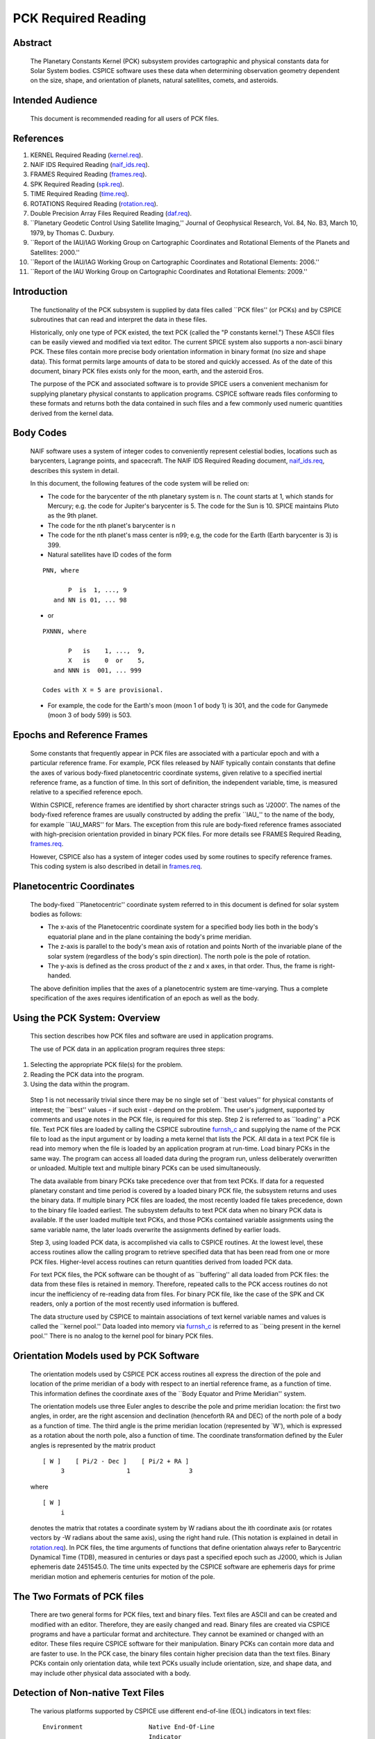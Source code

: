 ====================
PCK Required Reading
====================
                                                                        
                                                                       
Abstract                                                  
^^^^^^^^^^^^^^^^^^^^^^^^^^^^^^^^^^^^^^^^^^^^^^^^^^^^^^^^^^^^                                                                                                                    
 | The Planetary Constants Kernel (PCK) subsystem provides             
   cartographic and physical constants data for Solar System bodies.   
   CSPICE software uses these data when determining observation        
   geometry dependent on the size, shape, and orientation of planets,  
   natural satellites, comets, and asteroids.                          
                                                               
Intended Audience                                         
^^^^^^^^^^^^^^^^^^^^^^^^^^^^^^^^^^^^^^^^^^^^^^^^^^^^^^^^^^^^

 | This document is recommended reading for all users of PCK files.    
                                                                                                                                                                      
References                                                
^^^^^^^^^^^^^^^^^^^^^^^^^^^^^^^^^^^^^^^^^^^^^^^^^^^^^^^^^^^^
                                                                    
                                                                       
#. KERNEL Required Reading                                      
   (`kernel.req <../req/kernel.html>`__).                              
                                                                       
#. NAIF IDS Required Reading                                    
   (`naif_ids.req <../req/naif_ids.html>`__).                          
                                                                       
#. FRAMES Required Reading                                      
   (`frames.req <../req/frames.html>`__).                              
                                                                       
#. SPK Required Reading (`spk.req <../req/spk.html>`__).        
                                                                       
#. TIME Required Reading (`time.req <../req/time.html>`__).     
                                                                       
#. ROTATIONS Required Reading                                   
   (`rotation.req <../req/rotation.html>`__).                          
                                                                       
#. Double Precision Array Files Required Reading                
   (`daf.req <../req/daf.html>`__).                                    
                                                                       
#. \``Planetary Geodetic Control Using Satellite Imaging,''     
   Journal of Geophysical Research, Vol. 84, No. B3, March 10, 1979,   
   by Thomas C. Duxbury.                                               
                                                                       
#. \``Report of the IAU/IAG Working Group on Cartographic       
   Coordinates and Rotational Elements of the Planets and Satellites:  
   2000.''                                                             
                                                                       
#. \``Report of the IAU/IAG Working Group on Cartographic      
   Coordinates and Rotational Elements: 2006.''                        
                                                                       
#. \``Report of the IAU Working Group on Cartographic          
   Coordinates and Rotational Elements: 2009.''                        
                                                                       
                                                 
                                                                       
Introduction                                              
^^^^^^^^^^^^^^^^^^^^^^^^^^^^^^^^^^^^^^^^^^^^^^^^^^^^^^^^^^^^
                                                               
 | The functionality of the PCK subsystem is supplied by data files    
   called \``PCK files'' (or PCKs) and by CSPICE subroutines that can  
   read and interpret the data in these files.                         
                                                                       
 Historically, only one type of PCK existed, the text PCK (called the  
 "P constants kernel.") These ASCII files can be easily viewed and     
 modified via text editor. The current SPICE system also supports a    
 non-ascii binary PCK. These files contain more precise body           
 orientation information in binary format (no size and shape data).    
 This format permits large amounts of data to be stored and quickly    
 accessed. As of the date of this document, binary PCK files exists    
 only for the moon, earth, and the asteroid Eros.                      
                                                                       
 The purpose of the PCK and associated software is to provide SPICE    
 users a convenient mechanism for supplying planetary physical         
 constants to application programs. CSPICE software reads files        
 conforming to these formats and returns both the data contained in    
 such files and a few commonly used numeric quantities derived from    
 the kernel data.                                                      
                                                               
Body Codes                                                
^^^^^^^^^^^^^^^^^^^^^^^^^^^^^^^^^^^^^^^^^^^^^^^^^^^^^^^^^^^^
                                                                    
 | NAIF software uses a system of integer codes to conveniently        
   represent celestial bodies, locations such as barycenters, Lagrange 
   points, and spacecraft. The NAIF IDS Required Reading document,     
   `naif_ids.req <../req/naif_ids.html>`__, describes this system in   
   detail.                                                             
                                                                       
 In this document, the following features of the code system will be   
 relied on:                                                            
                                                                       
 - The code for the barycenter of the nth planetary system is   
   n. The count starts at 1, which stands for Mercury; e.g. the code   
   for Jupiter's barycenter is 5. The code for the Sun is 10. SPICE    
   maintains Pluto as the 9th planet.                                  
                                                                       
 - The code for the nth planet's barycenter is n                
                                                                       
 - The code for the nth planet's mass center is n99; e.g, the   
   code for the Earth (Earth barycenter is 3) is 399.                  
                                                                       
 - Natural satellites have ID codes of the form                 
                                                                       
 ::                                                                    
                                                                       
                  PNN, where                                           
                                                                       
                         P  is  1, ..., 9                              
                     and NN is 01, ... 98                              
                                                                       
 - or                                                             
                                                                       
 ::                                                                    
                                                                       
                  PXNNN, where                                         
                                                                       
                         P   is    1, ...,  9,                         
                         X   is    0  or    5,                         
                     and NNN is  001, ... 999                          
                                                                       
                  Codes with X = 5 are provisional.                    
                                                                       
 - For example, the code for the Earth's moon (moon 1 of body 1) is 301, and the code for Ganymede (moon 3 of body 599) is 503. 
                                                                       
                                                 
                                                                       
Epochs and Reference Frames                               
^^^^^^^^^^^^^^^^^^^^^^^^^^^^^^^^^^^^^^^^^^^^^^^^^^^^^^^^^^^^
                                                                    
 | Some constants that frequently appear in PCK files are associated   
   with a particular epoch and with a particular reference frame. For  
   example, PCK files released by NAIF typically contain constants     
   that define the axes of various body-fixed planetocentric           
   coordinate systems, given relative to a specified inertial          
   reference frame, as a function of time. In this sort of definition, 
   the independent variable, time, is measured relative to a specified 
   reference epoch.                                                    
                                                                       
 Within CSPICE, reference frames are identified by short character     
 strings such as 'J2000'. The names of the body-fixed reference frames 
 are usually constructed by adding the prefix \``IAU\_'' to the name   
 of the body, for example \``IAU_MARS'' for Mars. The exception from   
 this rule are body-fixed reference frames associated with             
 high-precision orientation provided in binary PCK files. For more     
 details see FRAMES Required Reading,                                  
 `frames.req <../req/frames.html>`__.                                  
                                                                       
 However, CSPICE also has a system of integer codes used by some       
 routines to specify reference frames. This coding system is also      
 described in detail in `frames.req <../req/frames.html>`__.           
                                                               
Planetocentric Coordinates                                
^^^^^^^^^^^^^^^^^^^^^^^^^^^^^^^^^^^^^^^^^^^^^^^^^^^^^^^^^^^^
                                                                    
 | The body-fixed \``Planetocentric'' coordinate system referred to in 
   this document is defined for solar system bodies as follows:        
                                                                       
 - The x-axis of the Planetocentric coordinate system for a     
   specified body lies both in the body's equatorial plane and in the  
   plane containing the body's prime meridian.                         
                                                                       
 - The z-axis is parallel to the body's mean axis of rotation   
   and points North of the invariable plane of the solar system        
   (regardless of the body's spin direction). The north pole is the    
   pole of rotation.                                                   
                                                                       
 - The y-axis is defined as the cross product of the z and x    
   axes, in that order. Thus, the frame is right-handed.               
                                                                       
 The above definition implies that the axes of a planetocentric system 
 are time-varying. Thus a complete specification of the axes requires  
 identification of an epoch as well as the body.                       
                                 
                                                                       
Using the PCK System: Overview                            
^^^^^^^^^^^^^^^^^^^^^^^^^^^^^^^^^^^^^^^^^^^^^^^^^^^^^^^^^^^^
                                                              
 | This section describes how PCK files and software are used in       
   application programs.                                               
                                                                       
 The use of PCK data in an application program requires three steps:   
                                                                       
#. Selecting the appropriate PCK file(s) for the problem.       
                                                                       
#. Reading the PCK data into the program.                       
                                                                       
#. Using the data within the program.                           
                                                                       
 Step 1 is not necessarily trivial since there may be no single set of 
 \``best values'' for physical constants of interest; the \``best''    
 values - if such exist - depend on the problem. The user's judgment,  
 supported by comments and usage notes in the PCK file, is required    
 for this step.                                                        
 Step 2 is referred to as \``loading'' a PCK file. Text PCK files are  
 loaded by calling the CSPICE subroutine                               
 `furnsh_c <../cspice/furnsh_c.html>`__ and supplying the name of the  
 PCK file to load as the input argument or by loading a meta kernel    
 that lists the PCK. All data in a text PCK file is read into memory   
 when the file is loaded by an application program at run-time. Load   
 binary PCKs in the same way. The program can access all loaded data   
 during the program run, unless deliberately overwritten or unloaded.  
 Multiple text and multiple binary PCKs can be used simultaneously.    
                                                                       
 The data available from binary PCKs take precedence over that from    
 text PCKs. If data for a requested planetary constant and time period 
 is covered by a loaded binary PCK file, the subsystem returns and     
 uses the binary data. If multiple binary PCK files are loaded, the    
 most recently loaded file takes precedence, down to the binary file   
 loaded earliest. The subsystem defaults to text PCK data when no      
 binary PCK data is available. If the user loaded multiple text PCKs,  
 and those PCKs contained variable assignments using the same variable 
 name, the later loads overwrite the assignments defined by earlier    
 loads.                                                                
                                                                       
 Step 3, using loaded PCK data, is accomplished via calls to CSPICE    
 routines. At the lowest level, these access routines allow the        
 calling program to retrieve specified data that has been read from    
 one or more PCK files. Higher-level access routines can return        
 quantities derived from loaded PCK data.                              
                                                                       
 For text PCK files, the PCK software can be thought of as             
 \``buffering'' all data loaded from PCK files: the data from these    
 files is retained in memory. Therefore, repeated calls to the PCK     
 access routines do not incur the inefficiency of re-reading data from 
 files. For binary PCK file, like the case of the SPK and CK readers,  
 only a portion of the most recently used information is buffered.     
                                                                       
 The data structure used by CSPICE to maintain associations of text    
 kernel variable names and values is called the \``kernel pool.'' Data 
 loaded into memory via `furnsh_c <../cspice/furnsh_c.html>`__ is      
 referred to as \``being present in the kernel pool.'' There is no     
 analog to the kernel pool for binary PCK files.                       
                                                               
Orientation Models used by PCK Software                   
^^^^^^^^^^^^^^^^^^^^^^^^^^^^^^^^^^^^^^^^^^^^^^^^^^^^^^^^^^^^^^^^^^^^^
                                                              
 | The orientation models used by CSPICE PCK access routines all       
   express the direction of the pole and location of the prime         
   meridian of a body with respect to an inertial reference frame, as  
   a function of time. This information defines the coordinate axes of 
   the \``Body Equator and Prime Meridian'' system.                    
                                                                       
 The orientation models use three Euler angles to describe the pole    
 and prime meridian location: the first two angles, in order, are the  
 right ascension and declination (henceforth RA and DEC) of the north  
 pole of a body as a function of time. The third angle is the prime    
 meridian location (represented by \`W'), which is expressed as a      
 rotation about the north pole, also a function of time. The           
 coordinate transformation defined by the Euler angles is represented  
 by the matrix product                                                 
                                                                       
 ::                                                                    
                                                                       
       [ W ]    [ Pi/2 - Dec ]    [ Pi/2 + RA ]                        
            3                 1                3                       
                                                                       
 where                                                                 
 ::                                                                    
                                                                       
       [ W ]                                                           
            i                                                          
                                                                       
 denotes the matrix that rotates a coordinate system by W radians      
 about the ith coordinate axis (or rotates vectors by -W radians about 
 the same axis), using the right hand rule. (This notation is          
 explained in detail in `rotation.req <../req/rotation.html>`__).      
 In PCK files, the time arguments of functions that define orientation 
 always refer to Barycentric Dynamical Time (TDB), measured in         
 centuries or days past a specified epoch such as J2000, which is      
 Julian ephemeris date 2451545.0. The time units expected by the       
 CSPICE software are ephemeris days for prime meridian motion and      
 ephemeris centuries for motion of the pole.                           
                                                               
The Two Formats of PCK files                              
^^^^^^^^^^^^^^^^^^^^^^^^^^^^^^^^^^^^^^^^^^^^^^^^^^^^^^^^^^^^
                                                              
 | There are two general forms for PCK files, text and binary files.   
   Text files are ASCII and can be created and modified with an        
   editor. Therefore, they are easily changed and read. Binary files   
   are created via CSPICE programs and have a particular format and    
   architecture. They cannot be examined or changed with an editor.    
   These files require CSPICE software for their manipulation. Binary  
   PCKs can contain more data and are faster to use. In the PCK case,  
   the binary files contain higher precision data than the text files. 
   Binary PCKs contain only orientation data, while text PCKs usually  
   include orientation, size, and shape data, and may include other    
   physical data associated with a body.                               
                                                               
Detection of Non-native Text Files                        
^^^^^^^^^^^^^^^^^^^^^^^^^^^^^^^^^^^^^^^^^^^^^^^^^^^^^^^^^^^^^^^^^^
                                                                    
 | The various platforms supported by CSPICE use different end-of-line 
   (EOL) indicators in text files:                                     
                                                                       
 ::                                                                    
                                                                       
       Environment                  Native End-Of-Line                 
                                    Indicator                          
       ___________                  _____________________              
       PC DOS/Windows               <CR><LF>                           
       Mac OS X, Linux, Unix        <LF>                               
                                                                       
 As of CSPICE N0059, the CSPICE text kernel loaders,                   
 `furnsh_c <../cspice/furnsh_c.html>`__ and                            
 `ldpool_c <../cspice/ldpool_c.html>`__, can read and parse non-native 
 text files. The FORTRAN SPICELIB does not include this capability.    
 Please be aware the CSPICE text file reader,                          
 `rdtext_c <../cspice/rdtext_c.html>`__, does not possess the          
 capability to read non-native text files.                             
                                                               
DAF Run-Time Binary File Format Translation               
^^^^^^^^^^^^^^^^^^^^^^^^^^^^^^^^^^^^^^^^^^^^^^^^^^^^^^^^^^^^^^^^^^^^^^^^^^
                                                                    
 | As of the CSPICE N0052 release (January, 2002), supported platforms 
   are able to read DAF-based binary files (SPK, CK and binary PCK)    
   written in a non-native, binary representation. This access is      
   read-only; any operations requiring writing to the file (adding     
   information to the comment area, or appending additional ephemeris  
   data, for example) require prior conversion of the file to the      
   native binary file format. See the Convert User's Guide,            
   `convert.ug <../ug/convert.html>`__, for details.                   
                                                               
NAIF Text Kernel Format                                   
^^^^^^^^^^^^^^^^^^^^^^^^^^^^^^^^^^^^^^^^^^^^^^^^^^^^^^^^^^^^
                                                              
 | Text PCK files express data as \``assignments''; in text PCKs,      
   values are associated with name strings using a \``keyword =        
   value'' format. These name strings, together with their associated  
   values, are called \``kernel variables.'' The CSPICE routines that  
   access text PCK data at run time use these associations established 
   by loaded text PCK files to reference desired data values; these    
   routines look up data \``by name.'' Therefore, programmers writing  
   applications that use text PCKs must coordinate use of kernel       
   variable names between their software and the text PCK files used   
   by their software.                                                  
                                                                       
 Text PCK files conform to a flexible format called \``NAIF text       
 kernel'' format. The SPICE file identification word provided by       
 itself on the first line of the text PCK file, starting in the        
 leftmost column, is \``KPL/PCK''. Both the NAIF text kernel format    
 and SPICE file identification word are described in detail in the     
 Kernel Required Reading document,                                     
 `kernel.req <../req/kernel.html>`__. For the reader's convenience, an 
 overview of the NAIF text kernel format is provided here.             
                                                                       
 NAIF text kernels are, first of all, ASCII files. As such, they are   
 human readable and can be easily modified by text editors. In         
 addition, NAIF text kernels can be readily ported between computer    
 systems, even when the systems in question have different file        
 systems and file formats.                                             
                                                                       
 The NAIF text kernel format provides for representation of data in a  
 \``keyword = value'' syntax. The format also provides for the         
 inclusion of free-form comment blocks.                                
                                                                       
 There are two kinds of data that can be placed in NAIF text kernel    
 files: double precision numbers and UTC time strings.                 
                                                                       
 According to the text kernel format, a text kernel nominally consists 
 of a series of sets of contiguous lines (or \``blocks'') of comments, 
 alternating with blocks of data. Comment blocks are started with the  
 string (called a \``control sequence'')                               
                                                                       
 ::                                                                    
                                                                       
       \begintext                                                      
                                                                       
 alone on a line, as shown here. Comment blocks are ended by the       
 control sequence                                                      
 ::                                                                    
                                                                       
       \begindata                                                      
                                                                       
 alone on a line. In a text kernel file, the lines preceding the first 
 ::                                                                    
                                                                       
       \begindata                                                      
                                                                       
 control sequence are considered to constitute a comment block; the    
 ::                                                                    
                                                                       
       \begintext                                                      
                                                                       
 control sequence is optional for this comment block.                  
 Comment blocks can contain arbitrary text, except for non-printing    
 characters or lines that can be interpreted as control sequences. On  
 the other hand, data must be organized according to a very specific   
 format: all of the data in a text kernel must appear in the form of   
 an \``assignment'' such as                                            
                                                                       
 ::                                                                    
                                                                       
       NAME = VALUE                                                    
                                                                       
 or     

 ::                                                                    
                                                                       
       NAME = ( VALUE1, VALUE2, ... )                                  
                                                                       
 where "NAME" is a string no longer than 32 characters, and one or     
 more values appear on the right hand. A specific example is shown     
 below:                                                                
 ::                                                                    
                                                                       
       BODY399_RADII     = (  6378.140  6378.140  6356.75  )           
                                                                       
 The "VALUES" may be integer, double precision or string values.       
 Some variations on the form shown here are allowed: commas between    
 data values are optional, the right hand side of the assignment can   
 be continued over multiple lines, and the data values can be          
 expressed as integers or reals without causing the PCK software to    
 fail. Either an "E" or "D" can be used to set off an exponent.        
 Assignments of scalars do not require the value on the right hand     
 side to be enclosed in parentheses, but that notation is frequently   
 used as a visual cue. Blank lines within or between assignments are   
 ignored by the CSPICE software that reads text kernels.               
                                                                       
 In addition to numbers, UTC strings can be assigned to variables. The 
 \``@'' character is used to identify the strings as time strings. The 
 strings are stored internally as double precision numbers             
 representing \``UTC seconds past J2000.'' An example is the           
 assignment:                                                           
                                                                       
 ::                                                                    
                                                                       
       SCLK_KERNEL_ID            = ( @01-MAY-1991/16:25 )              
                                                                       
 See `kernel.req <../req/kernel.html>`__ for a complete discussion of  
 the allowed form of assignments.                                      
 The effect of an assignment in a text PCK file is to associate values 
 with a name. The name is referred to as a \``kernel variable.'' When  
 a text PCK file is loaded by an application, the associations of      
 names and values established by the PCK are maintained: the values    
 associated with a given name can be retrieved at any time.            
                                                               
Text PCK Contents                                         
^^^^^^^^^^^^^^^^^^^^^^^^^^^^^^^^^^^^^^^^^^^^^^^^^^^^^^^^^^^^
                                                              
 | Other than the limitations imposed by the PCK file formats, no      
   absolute restrictions exist on the names or values of the variables 
   used in PCK files. However, the SPICE kernel concept calls for the  
   contents of PCK files to be limited to physical and cartographic    
   constants describing extended solar system bodies: radii of bodies, 
   constants defining orientation models, and masses or values of GM   
   are examples of data appropriate for inclusion in PCKs.             
                                                                       
 CSPICE includes a set of routines                                     
 (`gipool_c <../cspice/gipool_c.html>`__,                              
 `gdpool_c <../cspice/gdpool_c.html>`__, gipool_c) for general access  
 to text PCK defined data. Another set                                 
 (`bodvrd_c <../cspice/bodvrd_c.html>`__,                              
 `bodvcd_c <../cspice/bodvcd_c.html>`__, sxform_c,                     
 `pxform_c <../cspice/pxform_c.html>`__) recognizes and uses           
 particular PCK data to return body constants or the matrices to       
 transform position or state vectors between reference frames.         
                                                                       
 In this document, the formulas defining time-varying coordinate       
 transformation matrices and Euler angles are referred to as           
 \``orientation models'' since they define the orientation of an       
 extended body with respect to specific inertial frames.               
                                                                       
 Because PCK access routines that deal with orientation models are     
 used extensively in CSPICE and applications that use the Toolkit, the 
 kernel variables that these routines rely on will be discussed in     
 detail.                                                               
                                                                       
 Those functions defining the Euler angles are characterized by a set  
 of parameters. The specific values of the parameters are values       
 assigned to kernel variables in PCK files. The functions themselves   
 are implemented by code within CSPICE routines. The general form of   
 the functions is that used in the IAU/IAG 2000 report. Values shown   
 in this document reflect the 2000 report. For the latest PCK values,  
 check with NAIF.                                                      
                                                                       
 In a text PCK file, the variables (Euler angles)                      
                                                                       
 ::                                                                    
                                                                       
       RA,  DEC,  W                                                    
                                                                       
 for the Earth (Earth ID = 399) are represented by the names           
 ::                                                                    
                                                                       
       BODY399_POLE_RA                                                 
       BODY399_POLE_DEC                                                
       BODY399_POLE_PM                                                 
                                                                       
 The equations above are expressed in a text PCK file by the kernel    
 variable assignments (Values taken from IAU/IAG 2000 report.)         
 ::                                                                    
                                                                       
       BODY399_POLE_RA        = (    0.      -0.641         0. )       
       BODY399_POLE_DEC       = (  +90.      -0.557         0. )       
       BODY399_PM             = (  190.16  +360.9856235     0. )       
                                                                       
                                                 
                                                                       
Reference Ellipsoid Orientation Offsets                   
^^^^^^^^^^^^^^^^^^^^^^^^^^^^^^^^^^^^^^^^^^^^^^^^^^^^^^^^^^^^^^^^^^^^^^^
                                                                    
 | If you examine a PCK file produced by NAIF, you'll see an           
   additional symbol grouped with the ones listed above; it is         
                                                                       
 ::                                                                    
                                                                       
       BODY399_LONG_AXIS                                               
                                                                       
 The CSPICE function bodeul_c returns the value of the kernel variable 
 ::                                                                    
                                                                       
       BODY<id code>_LONG_AXIS                                         
                                                                       
 as an output argument, but CSPICE does not make use of this value.    
 This value represents the offset between the longest axis of the      
 triaxial ellipsoid used to model the shape of a body and the prime    
 meridian of the body. Historically, IAU orientation models have had   
 only zero offsets.                                                    
                                                                       
 CSPICE high-level geometry software that makes use of reference       
 ellipsoids assumes that ellipsoid axes are aligned with those of the  
 corresponding PCK reference frame. When this is not the case, a new   
 TK reference frame can be defined that provides the correct reference 
 ellipsoid orientation relative to the PCK frame. See the Frames       
 Required Reading document `frames.req <../req/frames.html>`__ for     
 more information on TK frames.                                        
                                                                       
 Defining a TK frame for reference ellipsoid orientation relative to   
 the corresponding PCK frame is an effective way of representing such  
 offsets. It enables user applications to pass the TK frame name to    
 CSPICE APIs, so that those APIs will perform computations using the   
 desired ellipsoid orientation.                                        
                                                               
Text PCK Kernel Variable Names                            
^^^^^^^^^^^^^^^^^^^^^^^^^^^^^^^^^^^^^^^^^^^^^^^^^^^^^^^^^^^^
                                                                    
 | Text PCK variables recognized by CSPICE PCK access routines have    
   names that follow a simple pattern: variables related to a body     
   whose NAIF integer code is nnn have names of the form               
                                                                       
 ::                                                                    
                                                                       
       BODYnnn_<item name>                                             
                                                                       
 where                                                                 
 ::                                                                    
                                                                       
       <item name>                                                     
                                                                       
 is a short string that identifies the type of quantity the kernel     
 variable represents. For example, the variable containing quadratic   
 polynomial coefficients for the right ascension of the Earth's north  
 pole is                                                               
 ::                                                                    
                                                                       
       BODY399_POLE_RA                                                 
                                                                       
 The following sections specify the specific item names recognized by  
 PCK access routines.                                                  
                                 
                                                                       
Restrictions on the Availability of Orientation Models in Text PCK Kernels                                                   
^^^^^^^^^^^^^^^^^^^^^^^^^^^^^^^^^^^^^^^^^^^^^^^^^^^^^^^^^^^^^^^^^^^^^^^^^^^
                                                                    
 | Orientation models usable by CSPICE's text PCK access routines are  
   not available for all solar system bodies. For example, Saturn's    
   moon Hyperion is \``tumbling'' and does not admit a description of  
   its motion by the sort of models used in text PCKs.                 
                                                               
Models for the Sun, Planets, and some Minor Bodies in Text PCK Kernels                                                   
^^^^^^^^^^^^^^^^^^^^^^^^^^^^^^^^^^^^^^^^^^^^^^^^^^^^^^^^^^^^^^^^^^^^^^^^
                                                                    
 | For the Sun, planets, and minor bodies, the expressions used in     
   text PCK files for the north pole direction and prime meridian      
   location are always quadratic polynomials, where the independent    
   variable is time. Some coefficients may be zero.                    
                                                                       
 Let RA and DEC represent the right ascension and declination of a     
 body's north pole as expressed in the J2000 frame, and let W be the   
 prime meridian location, measured in the counterclockwise direction,  
 from the direction defined by the cross product of the Z direction in 
 the J2000 frame (the Earth's \``mean'' North pole at the J2000 epoch) 
 and BODY's North pole at ET, to BODY's prime meridian at ET.          
                                                                       
 The variables RA, DEC, and W constitute sufficient information to     
 compute the transformation from a specified inertial frame to         
 body-fixed, planetocentric coordinates for the body to which they     
 apply, at a specified time.                                           
                                                                       
 The angles RA, DEC, and W are defined as follows:                     
                                                                       
 ::                                                                    
                                                                       
                                       2                               
                                  RA2*t                                
                                                                       
      RA  =  RA0  +  RA1*t/T  +  ------  + [optional trig polynomials] 
                                     2                                 
                                    T                                  
                                                                       
                                        2                              
                                  DEC2*t                               
                                                                       
      DEC =  DEC0 + DEC1*t/T  +  ------- + [optional trig polynomials] 
                                     2                                 
                                    T                                  
                                                                       
                                      2                                
                                  W2*t                                 
                                                                       
      W   =  W0   + W1*t/d    +  -----   + [optional trig polynomials] 
                                     2                                 
                                    d                                  
                                                                       
 where                                                                 
 ::                                                                    
                                                                       
       d = seconds/day                                                 
       T = seconds/Julian century                                      
                                                                       
     t = ephemeris time, expressed as seconds past the reference epoch 
           for this body or planetary system                           
                                                                       
 Expressions for RA, Dec, and W for planets rarely include the         
 trigonometric polynomial terms shown above. If they are used, these   
 terms follow the form described below which is used for natural       
 satellites.                                                           
                                 
                                                                       
Models for Satellites in Text PCK Kernels                 
^^^^^^^^^^^^^^^^^^^^^^^^^^^^^^^^^^^^^^^^^^^^^^^^^^^^^^^^^^^^^^^^^^^^^^^^
                                                                    
 | Orientation models for natural satellites of planets are a little   
   more complicated; in addition to polynomial terms, the RA, DEC, and 
   W expressions include trigonometric terms. The arguments of the     
   trigonometric terms are linear polynomials. These arguments are     
   sometimes called \``phase angles.'' However, within CSPICE internal 
   documentation, these quantities often are called \``nutation        
   precession angles.'' That terminology is used here.                 
                                                                       
 Expressions for the right ascension and declination of the north pole 
 and the location of the prime meridian for any satellite of a given   
 planet are as follows:                                                
                                                                       
 ::                                                                    
                                                                       
                                    2      ____                        
                               RA2*t       \                           
       RA  = RA0  + RA1*t/T  + ------   +  /     a  * sin * theta      
                                  2        ----   i              i     
                                 T           i                         
                                                                       
                                     2     ____                        
                               DEC2*t      \                           
       DEC = DEC0 + DEC1*t/T + -------  +  /    d  * cos * theta       
                                   2       ----  i              i      
                                  T          i                         
                                                                       
                                   2       ____                        
                               W2*t        \                           
       W   = W0   + W1*t/d   + -----    +  /     w  * sin * theta      
                                  2        ----   i              i     
                                 d           i                         
                                                                       
 where                                                                 
 ::                                                                    
                                                                       
       d = seconds/day                                                 
       T = seconds/Julian century                                      
       t = ephemeris time, expressed as seconds past a reference epoch 
                                                                       
 RA0, RA1, DEC0, DEC1, W0, and W1 are constants specific to each       
 satellite.                                                            
 The nutation precession angles                                        
                                                                       
 ::                                                                    
                                                                       
       theta                                                           
            i                                                          
                                                                       
 are specific to each planet. The coefficients                         
 ::                                                                    
                                                                       
       a ,  d ,  and w                                                 
        i    i        i                                                
                                                                       
 are specific to each satellite.                                       
 CSPICE software for text PCKs expects the models for satellite        
 orientation to follow the form of the model shown here: the           
 polynomial terms in the RA, DEC, and W expressions are expected to be 
 quadratic, the trigonometric terms for RA and W (satellite prime      
 meridian) are expected to be sums of sines of nutation precession     
 angles, and the trigonometric terms for DEC are expected to be sums   
 of cosines of nutation precession angles.                             
                                                                       
 The nutation precession angles themselves, by default, are defined by 
 linear polynomial functions of time. It is possible to use            
 polynomials of degree up to 3 to represent nutation precession angles 
 for a specified planetary system. This is done by adding to a text    
 PCK file the kernel variable assignment                               
                                                                       
 ::                                                                    
                                                                       
       BODY<id code>_MAX_PHASE_DEGREE = <degree>                       
                                                                       
 where \``id'' is the code of the planetary system barycenter. For     
 example, quadratic nutation precession angle expressions can be used  
 for the Mars system if a text PCK contains the assignment             
 ::                                                                    
                                                                       
       BODY4_MAX_PHASE_DEGREE = 2                                      
                                                                       
 For any planetary system, all nutation precession angles must have    
 the same number of coefficients.                                      
 Units of the polynomial coefficients of the nutation precession       
 angles are, in order of increasing degree,                            
                                                                       
 ::                                                                    
                                                                       
                     degrees            degrees                        
       degrees,   --------------,   ---------------,  ...              
                  Julian century                  2                    
                                    Julian century                     
                                                                       
 Note that the number of values defining the nutation precession       
 angles for a planetary system must be consistent with the number of   
 trigonometric terms used in the expressions for the RA, DEC and W     
 angles for the satellites of that system. See \``Creating and         
 Modifying Text PCKs Kernels'' for details.                            
                                 
                                                                       
Shape models in Text PCK Kernels                          
^^^^^^^^^^^^^^^^^^^^^^^^^^^^^^^^^^^^^^^^^^^^^^^^^^^^^^^^^^^^
                                                                    
 | CSPICE contains a number of geometry routines that make use of      
   triaxial ellipsoidal models of extended solar system bodies.        
   Although CSPICE currently contains no routines that directly use    
   the specific PCK variables that define these models, text PCK files 
   typically contain radii of solar system bodies, since these values  
   can be looked up by low-level text PCK access routines and          
   subsequently used by CSPICE geometry routines.                      
                                                                       
 In text PCK files produced by NAIF, the radius values for body nnn    
 are assigned to the variable as:                                      
                                                                       
 ::                                                                    
                                                                       
       BODYnnn_RADII = ( a, b, c )                                     
                                                                       
 where \``a,'' \``b,'' and \``c'' are the radius values for each axis. 
 Three radius values are always assigned for each instance of this     
 variable. The data are ordered as in the IAU/IAG report: the          
 equatorial radii are listed with the largest axis, normally called    
 the \``a'' axis, appearing first; the polar radius, normally called   
 the \``c'' axis, is last.                                             
                                                                       
 Spheroids and spheres are obtained when two or all three radii are    
 equal.                                                                
                                                               
Summary of PCK Variables used in Text PCK Kernels by CSPICE                                                             
^^^^^^^^^^^^^^^^^^^^^^^^^^^^^^^^^^^^^^^^^^^^^^^^^^^^^^^^^^^^
                                                                    
 | In order to compute transformations for the Sun, a planet, or an    
   asteroid (say body number ppp), the PCK access routines require     
   that one or more PCK files containing values for the following      
   variables be loaded:                                                
                                                                       
 ::                                                                    
                                                                       
       BODYppp_POLE_RA                                                 
       BODYppp_POLE_DEC                                                
       BODYppp_PM                                                      
                                                                       
 For a satellite (say body number sss), one or more PCK files          
 containing values for the following variables must be loaded:         
 ::                                                                    
                                                                       
       BODYsss_POLE_RA                                                 
       BODYsss_POLE_DEC                                                
       BODYsss_PM                                                      
       BODYsss_NUT_PREC_RA                                             
       BODYsss_NUT_PREC_DEC                                            
       BODYsss_NUT_PREC_PM                                             
       BODYbbb_NUT_PREC_ANGLES                                         
                                                                       
 where the code bbb embedded in the last name above is that of the     
 barycenter of the planetary system to which the satellite belongs.    
 The triaxial ellipsoidal model for body nnn is expressed by the       
 assignment                                                            
                                                                       
 ::                                                                    
                                                                       
       BODYnnn_RADII = ( <larger equatorial radius>,                   
                         <smaller  equatorial radius>,                 
                         <polar radius> )                              
                                                                       
                                                 
                                                                       
Creating and Modifying Text PCKs                          
^^^^^^^^^^^^^^^^^^^^^^^^^^^^^^^^^^^^^^^^^^^^^^^^^^^^^^^^^^^^^^
                                                              
 | The text PCK file format allows NAIF Toolkit users to easily modify 
   existing text PCKs and to create their own files containing values  
   of their choosing. Any text editor capable of working with ASCII    
   files can be used to edit text PCK files.                           
                                                                       
 Although the text PCK format makes it easy to modify text PCK files,  
 NAIF recommends that application programmers avoid software designs   
 that call for special-purpose, user-created text PCK files. The       
 opportunities for confusion and errors increase with the number of    
 available versions of a text PCK file (or any data file).             
                                                                       
 NAIF recommends that you take the following precautions when          
 modifying a text PCK file:                                            
                                                                       
 - Change the name of the updated file.                         
                                                                       
 - Document the changes by adding appropriate comments to the   
   file. Each text PCK file should contain sufficient information to   
   allow a reader to find out who was responsible for creating the     
   current version of the file and what the source was for each data   
   value in the file. If the file is an update, the reason for the     
   update and a summary of the differences from the previous version   
   should be included.                                                 
                                                                       
 - Test the file using software that makes use of any values    
   that you've added or modified.                                      
                                                                       
 The reasons why a NAIF Toolkit user might wish to modify an existing  
 text PCK are:                                                         
                                                                       
 - Removing unneeded data or comments to speed up loading and   
   simplify the file. Removal of data is much more important than      
   removal of comments, as far as speeding up kernel loading is        
   concerned.                                                          
                                                                       
 - Adding data values for new bodies.                           
                                                                       
 - Updating existing data values or substituting preferred data 
   values.                                                             
                                                                       
 New kernel variables added to text PCK files should follow the naming 
 conventions described in the \``Kernel Variable Names'' section. All  
 text PCK variable names, whether or not they are recognized by CSPICE 
 software, should start with the prefix                                
 ::                                                                    
                                                                       
       BODYnnn_                                                        
                                                                       
 where nnn is the NAIF integer code of the body corresponding to the   
 variable.                                                             
 Kernel variables having names recognized by users' application        
 software are a potential problem area: if the names used in the       
 application don't match those in the text PCK file, the application   
 will fail to obtain the data as intended. The most frequent cause of  
 this type of failure is misspelling of variable names, but            
 programmers who considering changing the names of PCK variables       
 already in use should also keep this problem in mind.                 
                                                                       
 Modifying orientation models for satellites requires attention to     
 consistency between the number of nutation precession angles and the  
 number of coefficients of trigonometric functions having the nutation 
 precession angles as arguments. For any planetary system, if DEG is   
 the maximum nutation precession angle polynomial degree for that      
 system, there should be DEG+1 times as many values for the nutation   
 precession angles as the maximum number of trigonometric terms in the 
 expressions for prime meridian location or right ascension or         
 declination of the pole of any satellite in the system. This is       
 because all nutation precession angle polynomials for a given         
 planetary system must have the same degree.                           
                                                               
Binary PCK Kernel Format                                  
^^^^^^^^^^^^^^^^^^^^^^^^^^^^^^^^^^^^^^^^^^^^^^^^^^^^^^^^^^^^
                                                              
 | The binary PCK file format is built upon the SPICE DAF (Double      
   precision Array File) architecture. Readers who are not familiar    
   with this architecture are referred to the DAF Required Reading     
   document, `daf.req <../req/daf.html>`__, which describes the common 
   aspects of all DAF formats, as well as a collection of CSPICE       
   subroutines that support the DAF architecture. The SPICE file       
   identification word occupying the first eight bytes of a properly   
   created binary PCK file is \``DAF/PCK ''. For more information on   
   SPICE identification words refer to the Kernel Required Reading     
   document, `kernel.req <../req/kernel.html>`__. Most users will not  
   need to understand the details of the structure of binary PCK       
   files.                                                              
                                                               
Segments--The Fundamental PCK Building Blocks             
^^^^^^^^^^^^^^^^^^^^^^^^^^^^^^^^^^^^^^^^^^^^^^^^^^^^^^^^^^^^
                                                                    
 | A binary PCK file contains one or more \`segments'. Each segment    
   contains data sufficient to compute the axes of a body-fixed        
   planetary coordinate system, relative to a specified inertial       
   reference frame, as a function of time.                             
                                                                       
 The data in each segment are stored as a single array. The summary    
 for the array, called a \`descriptor', has two double precision       
 components:                                                           
                                                                       
#. The initial epoch of the interval for which data are         
   contained in the segment, in ephemeris seconds past Julian year     
   2000;                                                               
                                                                       
#. The final epoch of the interval for which data are contained 
   in the segment, in ephemeris seconds past Julian year 2000.         
                                                                       
 The descriptor has five integer components:                           
                                                                       
#. The frame class ID of the PCK reference frame for which the  
   segment provides orientation data. See the Frames Required Reading  
   document `frames.req <../req/frames.html>`__ for further            
   information on frame class IDs.                                     
                                                                       
 - Some older SPICE documentation refers to this ID code as as a  
   \``body'' ID code.                                                  
                                                                       
#. The NAIF integer code for the inertial reference frame.      
                                                                       
#. The integer code for the representation (type of PCK data).  
   Currently types 2, 3, and 20 are supported.                         
                                                                       
#. The initial address of the array.                            
                                                                       
#. The final address of the array.                              
                                                                       
 The name of each array may contain up to 40 characters. This space    
 may be used to store a \`pedigree' for the data in the array. The     
 pedigree of a segment should allow a user to determine the conditions 
 under which the data in the segment were generated.                   
                                 
                                                                       
The Comment Area                                          
^^^^^^^^^^^^^^^^^^^^^^^^^^^^^^^^^^^^^^^^^^^^^^^^^^^^^^^^^^^^
                                                                    
 | Preceding the \`segments', the Comment Area provides space in a     
   binary PCK file for storing additional textual information besides  
   what is written in the array names. Ideally, each binary PCK file   
   would contain internal documentation that describes the origin,     
   recommended use, and any other pertinent information about the data 
   in that file. For example, the beginning and ending epochs for the  
   file, the names and NAIF integer codes of the bodies included, an   
   accuracy estimate, the date the file was produced, and the names of 
   the source files used in making the binary PCK file could be        
   included in the Comment Area.                                       
                                                                       
 CSPICE provides a family of subroutines for handling this Comment     
 Area. This software provides the ability to add, extract, read, and   
 delete comments and convert commented files from binary format to     
 transfer format and back to binary again.                             
                                                               
Binary PCK Data Types                                     
^^^^^^^^^^^^^^^^^^^^^^^^^^^^^^^^^^^^^^^^^^^^^^^^^^^^^^^^^^^^
                                                                    
 | The third integer component of the descriptor---the code for the    
   representation, or \`data type'---is the key to the binary PCK      
   format. For purposes of determining the segment best suited to      
   fulfill a particular request, all segments are treated equally. It  
   is only when the data in a segment are to be evaluated that the     
   type of data used to represent the data becomes important. Because  
   this step is isolated within low-level readers, new data types can  
   be added to the binary PCK format without affecting application     
   programs that use the higher level readers.                         
                                                               
Supported Data Types                                      
^^^^^^^^^^^^^^^^^^^^^^^^^^^^^^^^^^^^^^^^^^^^^^^^^^^^^^^^^^^^
                                                                    
 | Three representations, or data types, are currently supported by    
   the binary PCK routines in CSPICE. They are:                        
                                                                       
#. Type 2, Chebyshev polynomials (Euler angles only).           
                                                                       
#. Type 3, Chebyshev polynomials (Euler angles and their        
   derivatives) for intervals of possibly varying lengths.             
                                                                       
#. Type 20, Chebyshev polynomials (Derivatives of Euler         
   angles).                                                            
                                                                       
                                                 
                                                                       
Type 2: Chebyshev (Angles only)                           
^^^^^^^^^^^^^^^^^^^^^^^^^^^^^^^^^^^^^^^^^^^^^^^^^^^^^^^^^^^^
                                                                    
 | These are sets of Chebyshev polynomial coefficients for the Euler   
   angles, defining as a function of time the right ascension (RA) and 
   declination (DEC) of a body's north pole, and the prime meridian    
   rotation (W). The rates of the angles are obtained by               
   differentiation.                                                    
                                                                       
 The segments contain an arbitrary number of logical records with each 
 record describing a set of Chebyshev coefficients valid across an     
 interval of fixed length.                                             
                                                                       
 A segment consists of a set of records, ordered by increasing initial 
 epoch, each record containing the same number of coefficients. The    
 segment structure is illustrated below:                               
                                                                       
 ::                                                                    
                                                                       
               +---------------+                                       
               | Record 1      |                                       
               +---------------+                                       
               | Record 2      |                                       
               +---------------+                                       
                 .                                                     
                 .                                                     
                 .                                                     
               +---------------+                                       
               | Record N      |                                       
               +---------------+                                       
               | INIT          |                                       
               +---------------+                                       
               | INTLEN        |                                       
               +---------------+                                       
               | RSIZE         |                                       
               +---------------+                                       
               | N             |                                       
               +---------------+                                       
                                                                       
 A four-number \`directory' at the end of the segment contains the     
 information needed to determine the location of the record            
 corresponding to a particular epoch.                                  
                                                                       
#. INIT is the initial epoch of the first record, given in      
   ephemeris seconds past 2000 Jan 01 12:00:00, also known as J2000.   
                                                                       
#. INTLEN is the length of the interval covered by each record, 
   in seconds.                                                         
                                                                       
#. RSIZE is the total size of (number of array elements in)     
   each record.                                                        
                                                                       
#. N is the number of records contained in the segment.         
                                                                       
 Each component has the same number of coefficients, and all records   
 are the same size (RSIZE), so the degree of each polynomial is        
 ::                                                                    
                                                                       
        polynomial degree = ( RSIZE - 2 ) / 3 - 1                      
                                                                       
 The structure of each record:                                         
 ::                                                                    
                                                                       
       --------------------------------------------------------------- 
       |  The midpoint of the approximation interval in TDB seconds  | 
       --------------------------------------------------------------- 
       |  The radius of the approximation interval in TDB seconds    | 
       --------------------------------------------------------------- 
       |  (polynomial degree + 1) coefficients for RA                | 
       --------------------------------------------------------------- 
       |  (polynomial degree + 1) coefficients for DEC               | 
       --------------------------------------------------------------- 
       |  (polynomial degree + 1) coefficients for W                 | 
       --------------------------------------------------------------- 
                                                                       
 TDB seconds is time in ephemeris seconds past J2000, often called ET  
 in the SPICE system.                                                  
 The first two elements in the record, MID and RADIUS, are the         
 midpoint and radius of the time interval covered by coefficients in   
 the record. These are used as parameters to perform transformations   
 between the domain of the record (from MID - RADIUS to MID + RADIUS)  
 and the domain of Chebyshev polynomials (from -1 to 1 ).              
                                                               
Type 3: Chebyshev (Angles and their derivatives)          
^^^^^^^^^^^^^^^^^^^^^^^^^^^^^^^^^^^^^^^^^^^^^^^^^^^^^^^^^^^^
                                                                    
 | A type 03 PCK segment consists of coefficient sets for fixed order  
   Chebyshev polynomials over consecutive time intervals, where the    
   time intervals need not all be of the same length. The Chebyshev    
   polynomials represent the orientation of a body specified relative  
   to an inertial frame by the angles RA, DEC, W and body fixed        
   angular rates for each axis of the body fixed coordinate system     
   defined by RA, DEC, and W. The angles and the angular rates of the  
   axes are given in degrees and degrees/sec.                          
                                                                       
 Each segment contains an arbitrary number of logical records. All     
 records contain the same number of coefficients.                      
                                                                       
 A segment of this type is structured as follows:                      
                                                                       
 ::                                                                    
                                                                       
               +---------------+                                       
               | Record 1      |                                       
               +---------------+                                       
               | Record 2      |                                       
               +---------------+                                       
                 .                                                     
                 .                                                     
                 .                                                     
               +---------------+                                       
               | Record N - 1  |                                       
               +---------------+                                       
               | Record N      |                                       
               +---------------+                                       
                                                                       
 The structure of each record:                                         
 ::                                                                    
                                                                       
       --------------------------------------------------------------- 
       |  The midpoint of the approximation interval in TDB seconds  | 
       --------------------------------------------------------------- 
       |  The radius of the approximation interval in TDB seconds    | 
       --------------------------------------------------------------- 
       |  (polynomial degree + 1) coefficients for RA                | 
       --------------------------------------------------------------- 
       |  (polynomial degree + 1) coefficients for DEC               | 
       --------------------------------------------------------------- 
       |  (polynomial degree + 1) coefficients for W                 | 
       --------------------------------------------------------------- 
       |  (polynomial degree + 1) coefficients for the body          | 
       |  fixed X-axis rate                                          | 
       --------------------------------------------------------------- 
       |  (polynomial degree + 1) coefficients for the body          | 
       |  fixed Y-axis rate                                          | 
       --------------------------------------------------------------- 
       |  (polynomial degree + 1) coefficients for the body          | 
       |  fixed Z-axis rate                                          | 
       --------------------------------------------------------------- 
                                                                       
 TDB seconds is time in ephemeris seconds past J2000, called ET in the 
 SPICE system.                                                         
 The type 3 data type is seldom used.                                  
                                                               
Type 20: Chebyshev (Only angular derivatives)             
^^^^^^^^^^^^^^^^^^^^^^^^^^^^^^^^^^^^^^^^^^^^^^^^^^^^^^^^^^^^
                                                                    
 | PCK data type 20 contains Chebyshev polynomial coefficients for a   
   specified set of Euler angle rates of a body-fixed, body-centered   
   reference frame as a function of time. Euler angles representing    
   the orientation of the frame are obtained by integrating the rates  
   using a specified integration constant.                             
                                                                       
 This data type is provided to accurately represent \``EPM''           
 orientation data developed by the Institute of Applied Astronomy      
 (IAA), Russian Academy of Sciences (RAS).                             
                                                                       
 Each type 20 segment contains an arbitrary number of logical records. 
 Each record contains a set of Chebyshev coefficients valid throughout 
 an interval of fixed length. Each record also contains an Euler angle 
 set applicable at the midpoint of its coverage interval.              
                                                                       
 The records within a segment are ordered by increasing initial epoch. 
 All records contain the same number of coefficients.                  
                                                                       
 A segment of this type is structured as follows:                      
                                                                       
 ::                                                                    
                                                                       
               +---------------+                                       
               | Record 1      |                                       
               +---------------+                                       
               | Record 2      |                                       
               +---------------+                                       
                 .                                                     
                 .                                                     
                 .                                                     
               +---------------+                                       
               | Record N      |                                       
               +---------------+                                       
               | ASCALE        |                                       
               +---------------+                                       
               | TSCALE        |                                       
               +---------------+                                       
               | INITJD        |                                       
               +---------------+                                       
               | INITFR        |                                       
               +---------------+                                       
               | INTLEN        |                                       
               +---------------+                                       
               | RSIZE         |                                       
               +---------------+                                       
               | N             |                                       
               +---------------+                                       
                                                                       
 A seven-number \`directory' at the end of the segment contains the    
 information needed to determine the location of the record and        
 perform an evaluation of the record corresponding to a particular     
 epoch.                                                                
                                                                       
#. ASCALE is the angular scale used for both orientation and    
   angular rates; ASCALE has units of radians. For example, if the     
   angular units are degrees, then ASCALE is the number of radians in  
   one degree.                                                         
                                                                       
#. TSCALE is the time scale used for angular rates; TSCALE has  
   units of TDB seconds. For example, if the time units of the rate    
   data are TDB Julian days, then TSCALE is 86400.                     
                                                                       
#. INITJD is the integer part of the TDB Julian date of the     
   initial epoch of the first record. INITJD has units of Julian days. 
   INITJD may be less than, equal to, or greater than the initial      
   epoch.                                                              
                                                                       
#. INITFR is the fractional part of the TDB Julian date of the  
   initial epoch of the first record. INITFR has units of Julian days. 
   INITFR has magnitude strictly less than 1 day. The sum INITJD +     
   INITFR equals the TDB Julian date of the initial epoch of the first 
   record.                                                             
                                                                       
#. INTLEN is the length of the interval covered by each record, 
   in TDB Julian days.                                                 
                                                                       
#. RSIZE is the total size of (number of array elements in)     
   each record. The same number of coefficients is always used for     
   each component, and all records are the same size. RSIZE is 3 +     
   3*(DEGP+1), where DEGP is the common degree of the Chebyshev        
   expansions for each Euler angle rate component.                     
                                                                       
#. N is the number of records contained in the segment.         
                                                                       
 Each component has the same number of coefficients, and all records   
 are the same size (RSIZE), so the degree of each polynomial is (solve 
 RSIZE for DEGP)                                                       
 ::                                                                    
                                                                       
       polynomial degree = ( RSIZE/3 - 2 )                             
                                                                       
 Define the angles as:                                                 
 ::                                                                    
                                                                       
       angle  * ASCALE = ( RA   + pi/2 )                               
            1                                                          
                                                                       
       angle  * ASCALE = ( pi/2 - DEC )                                
            2                                                          
                                                                       
       angle  * ASCALE = ( W )                                         
            3                                                          
                                                                       
 The structure of each record:                                         
 ::                                                                    
                                                                       
       --------------------------------------------------------------- 
       |  (polynomial degree + 1) coefficients for the rate of       | 
       |  angle 1                                                    | 
       --------------------------------------------------------------- 
       |  value of angle 1 at interval midpoint                      | 
       --------------------------------------------------------------- 
       |  (polynomial degree + 1) coefficients for the rate of       | 
       |  angle 2                                                    | 
       --------------------------------------------------------------- 
       |  value of angle 2 at interval midpoint                      | 
       --------------------------------------------------------------- 
       |  (polynomial degree + 1) coefficients for the rate of       | 
       |  angle 3                                                    | 
       --------------------------------------------------------------- 
       |  value of angle 3 at interval midpoint                      | 
       --------------------------------------------------------------- 
                                                                       
 The rate coefficients have units of ASCALE radians/TSCALE seconds:    
 multiplying a Chebyshev expansion's value by ASCALE/TSCALE converts   
 angular rates to units of radians/s.                                  
 Euler angles at a record's midpoint epoch are given in units of       
 ASCALE radians: multiplying the angles by ASCALE converts the angles  
 to units of radians.                                                  
                                                                       
 The Euler angles represent the orientation of the PCK reference frame 
 relative to its base frame. The angles, which are numbered according  
 to their ordinal position in the logical records, define a            
 transformation matrix R as follows:                                   
                                                                       
 ::                                                                    
                                                                       
       R = [ angle  *A ]  [ angle  *A ]  [ angle  *A ]                 
                  3     3        2     1        1     3                
                                                                       
 where A is the angular scale ASCALE. Here the notation                
 ::                                                                    
                                                                       
          [ THETA ]                                                    
                   i                                                   
                                                                       
 denotes a reference frame rotation of THETA radians in the right-hand 
 sense about the ith coordinate axis. See the Rotation Required        
 Reading for further discussion of this notation.                      
                                 
                                                                       
Creating Binary PCKs                                      
^^^^^^^^^^^^^^^^^^^^^^^^^^^^^^^^^^^^^^^^^^^^^^^^^^^^^^^^^^^^
                                                              
 | NAIF creates most binary PCKs. Normally, binary PCK files should be 
   obtained from NAIF.                                                 
                                                                       
 Only very knowledgeable users who need to incorporate new             
 planetary/satellite orientation information in binary format should   
 consider writing binary PCK files. Users who write binary PCK files   
 must have a thorough understanding of the information they wish to    
 place in a binary PCK file. They must also master the high level      
 structure of the PCK files, and they must be sure to correctly        
 package the data for the PCK writing subroutines provided in CSPICE.  
 We also strongly recommend that the writer of a PCK file include      
 descriptive comments in the comment area.                             
                                                                       
 The user should keep in mind that the PCK segments should be as large 
 as possible to create smaller, faster to load files.                  
                                                                       
 The are generally three steps to creating a binary PCK file.          
                                                                       
#. Open the file.                                               
                                                                       
#. Begin the segment, add data to the segment and close the     
   segment.                                                            
                                                                       
#. Close the file.                                              
                                                                       
 The subroutine `pckopn_c <../cspice/pckopn_c.html>`__ is used to open 
 a new binary PCK file. Below is an example of a call to               
 `pckopn_c <../cspice/pckopn_c.html>`__. \``name'' is the name of the  
 file to be opened, \``ifname'' is the internal file name, \``handle'' 
 is the handle of the opened SPK file. We use \``i'' for the number of 
 records to reserve for comments.                                      
 ::                                                                    
                                                                       
       pckopn_c ( file, ifname, i, &handle );                          
                                                                       
 The method for beginning the segment, adding data to the segment and  
 closing the segment differs with the PCK type.                        
 For type 2, CSPICE includes a segment writing routine called          
 `pckw02_c <../cspice/pckw02_c.html>`__. This routine takes as input   
 arguments the handle of an PCK file that is open for writing, the     
 information needed to construct the segment descriptor, and the data  
 to be stored in the segment. The header of the subroutine provides a  
 complete description of the input arguments and an example of its     
 usage.                                                                
                                                                       
 An example of a call to `pckw02_c <../cspice/pckw02_c.html>`__:       
                                                                       
 ::                                                                    
                                                                       
       pckw02_c ( handle, clssid, frame,  first, last, segid,          
                  intlen, n,      polydg, cdata, btime       );        
                                                                       
 For type 3, there are three subroutines used in creating a binary PCK 
 file. They are pck03b\_, which begins a type 3 segment, PCK03A, which 
 adds data to segment, and pck03e\_, which ends a segment. The type 3  
 subroutines can be used in a loop, where pck03a\_ is called to add    
 data to the segment. Here is a code fragment that begins a type 3     
 segment, writes data to that segment in a loop, and then closes the   
 segment.                                                              
 ::                                                                    
                                                                       
          pck03b_ ( &handle, segid, &body, frame, &first, &last,       
                   chbdeg , strlen(segid), strlen(frame));             
                                                                       
          do                                                           
             {                                                         
             ...                                                       
             pck03a_ ( &handle, &n, coeffs, epochs);                   
             ...                                                       
             } while ( <a condition> );                                
                                                                       
          pck03e_ ( &handle);                                          
                                                                       
 For type 20, CSPICE includes a segment writing routine called         
 pckw20\_. takes as input arguments the handle of a PCK file that is   
 open for writing, the information needed to construct the segment     
 descriptor, and the data to be stored in the segment. The header of   
 the function provides a complete description of the input arguments   
 and an example of its usage.                                          
 An example of a call to pckw20\_:                                     
                                                                       
 ::                                                                    
                                                                       
          pckw20_ ( &handle, &clssid, frame,                           
                    &first,  &last,   segid,  &intlen,                 
                    &n,      &polydg, &cdata, &ascale,                 
                    &tscale, &initjd, &initfr,                         
                    strlen(frame), strlen(segid) );                    
                                                                       
 When a user finishes writing segments of any type to a binary PCK,    
 the PCK must be closed with the subroutine                            
 `pckcls_c <../cspice/pckcls_c.html>`__.                               
 ::                                                                    
                                                                       
       pckcls_c( handle );                                             
                                                                       
                                                 
                                                                       
PCK Software                                              
^^^^^^^^^^^^^^^^^^^^^^^^^^^^^^^^^^^^^^^^^^^^^^^^^^^^^^^^^^^^
                                                              
 | This section describes the proper use of the CSPICE PCK software.   
                                                               
Getting PCK Data into Your Program                        
^^^^^^^^^^^^^^^^^^^^^^^^^^^^^^^^^^^^^^^^^^^^^^^^^^^^^^^^^^^^
                                                              
 | Because loading PCK files is usually time-consuming, it is good     
   programming practice to have applications load PCK files during     
   program initialization rather than throughout their main processing 
   thread, especially if that processing thread is a loop.             
                                                                       
 It is also wise to avoid designing data processing systems that       
 effectively place PCK loading in a tight loop by requiring repeated   
 runs of programs that expend a significant fraction of their run time 
 on loading PCK files. If a program loads PCK files, it is preferable  
 that it do all of its processing in a single run, or at least in a    
 small number of runs, rather than carry out its processing by being   
 re-run a large number of times: the former design will greatly reduce 
 the ratio of the time the program spends loading PCKs to the time it  
 spends on the rest of its data processing.                            
                                                               
Loading Text PCK Kernels                                  
^^^^^^^^^^^^^^^^^^^^^^^^^^^^^^^^^^^^^^^^^^^^^^^^^^^^^^^^^^^^
                                                                    
 | As earlier mentioned, in order to use text PCK files in an          
   application, the data in the files must be read into memory. This   
   is accomplished by calling the CSPICE routine                       
   `furnsh_c <../cspice/furnsh_c.html>`__. The name of the text PCK    
   file to load is supplied as an input to                             
   `furnsh_c <../cspice/furnsh_c.html>`__, for example:                
                                                                       
 ::                                                                    
                                                                       
       furnsh_c ( "example_pck.tcp" );                                 
                                                                       
 File names supplied to `furnsh_c <../cspice/furnsh_c.html>`__ will    
 generally be system-dependent. It is good programming practice to not 
 use hard-coded file names in calls to                                 
 `furnsh_c <../cspice/furnsh_c.html>`__. Instead, applications should  
 obtain kernel file names by one of the following methods:             
                                                                       
 - Reading the kernel file names from a meta-kernel, a file     
   containing the names. (This allows users to change the kernel files 
   without re-compiling and re-linking the application.)               
                                                                       
 - Prompting the user for the file names at run-time.           
                                                                       
 An application can load any number of text PCK files during a single  
 program run. There are, however, parameterized limits on both the     
 total number of kernel variables that can be stored and on the total  
 number of data values assigned to those variables.                    
 Each time a text PCK is loaded, the assignments made in the file are  
 maintained in the PCK software. In particular, if a kernel variable   
 occurs in multiple PCKs loaded in a single run of a program, the      
 value of the variable will be the one assigned in the following       
 priority: last binary PCK file loaded, previously loaded binary PCK   
 files, then last loaded text PCK files followed by previously loaded  
 text PCK files. All binary PCK files take precedence over text PCK    
 files. Within the binary and/or text file groups, the last loaded     
 files takes precedence.                                               
                                                               
Loading Binary PCK Kernels                                
^^^^^^^^^^^^^^^^^^^^^^^^^^^^^^^^^^^^^^^^^^^^^^^^^^^^^^^^^^^^
                                                                    
 | The routine `furnsh_c <../cspice/furnsh_c.html>`__ maintains a      
   database of loaded binary PCK files. The calling program indicates  
   which files are to be used by passing their names to                
   `furnsh_c <../cspice/furnsh_c.html>`__.                             
                                                                       
 ::                                                                    
                                                                       
       furnsh_c ( "example_binary_pck.tcp" );                          
                                                                       
 Once an PCK file has been loaded, it may be accessed by the PCK       
 software. Each set of constants is computed from a distinct segment.  
 A PCK file may contain any number of segments. In fact, the same file 
 may contain overlapping segments: segments containing data for the    
 same body over a common interval. When this happens, the latest       
 segment in a file supersedes any competing segments earlier in the    
 file. Similarly, the latest file loaded supersedes any earlier files. 
 In effect, several loaded files become equivalent to one large file.  
 Binary PCK files take precedence over text PCK files.                 
                                                               
Unloading Binary PCK Kernels                              
^^^^^^^^^^^^^^^^^^^^^^^^^^^^^^^^^^^^^^^^^^^^^^^^^^^^^^^^^^^^
                                                                    
 | It is possible, though unlikely, that a program would need to make  
   use of many binary PCK files in the course of a single execution.   
   On the other hand, the number of binary PCK files that may be open  
   at any one time is limited, so such a program might need to unload  
   some PCK files to make room for others. A binary PCK file may be    
   unloaded by supplying its name to subroutine                        
   `unload_c <../cspice/unload_c.html>`__. The call to this subroutine 
   is shown below,                                                     
                                                                       
 ::                                                                    
                                                                       
       unload_c ( "example_binary_pck.tcp" );                          
                                                                       
                                                 
                                                                       
Binary PCK Coverage Summary Routines                      
^^^^^^^^^^^^^^^^^^^^^^^^^^^^^^^^^^^^^^^^^^^^^^^^^^^^^^^^^^^^
                                                              
 | CSPICE includes two functions for obtaining information about the   
   contents of a binary PCK file from within an application.           
                                                                       
 The `pckfrm_c <../cspice/pckfrm_c.html>`__ function provides an API   
 via which an application can find the set of reference frames for     
 which a specified binary PCK file contains data. The reference frame  
 class ID codes are returned in a SPICE \``set'' data structure (see   
 `sets.req <../req/sets.html>`__).                                     
                                                                       
 The `pckcov_c <../cspice/pckcov_c.html>`__ function provides an API   
 via which an application can find the time periods for which a        
 specified binary PCK file provides data for a reference frame of      
 interest. The coverage information is a set of disjoint time          
 intervals returned in a SPICE \``window'' data structure (see         
 `windows.req <../req/windows.html>`__).                               
                                                                       
 Refer to the headers of `pckfrm_c <../cspice/pckfrm_c.html>`__ and    
 `pckcov_c <../cspice/pckcov_c.html>`__ for details on the use of      
 those routines.                                                       
                                                               
Access Routines                                           
^^^^^^^^^^^^^^^^^^^^^^^^^^^^^^^^^^^^^^^^^^^^^^^^^^^^^^^^^^^^
                                                              
 | CSPICE contains two basic categories of PCK access routines: those  
   that return PCK data directly, and those that return quantities     
   derived from PCK data. This section discusses the PCK access        
   routines in the later category: these routines deal with coordinate 
   and state transformations.                                          
                                                                       
 All of the routines listed here make use of the orientation models    
 discussed in the section titled \``Orientation Models used by PCK     
 Software.'' Note that in order to use these routines, an application  
 must first load a PCK file (or files) containing sufficient data to   
 define all of the required orientation models. If needed data has not 
 been loaded, these routines will signal run-time errors when called.  
                                                               
High-Level PCK Data Access                                
^^^^^^^^^^^^^^^^^^^^^^^^^^^^^^^^^^^^^^^^^^^^^^^^^^^^^^^^^^^^
                                                                    
 | To obtain the matrix that transforms 3-vectors from a specified     
   reference frame to another frame, at a specified ephemeris time,    
   use the routine `pxform_c <../cspice/pxform_c.html>`__. The calling 
   sequence is                                                         
                                                                       
 ::                                                                    
                                                                       
       pxform_c ( from, to,  et,  rotate );                            
                                                                       
 In the argument list for `pxform_c <../cspice/pxform_c.html>`__:      
                                                                       
 **\`from'**                                                           
    is the name of a reference frame in which a position vector is     
    known.                                                             
                                                                       
 **\`to'**                                                             
    is the name of a reference frame in which it is desired to         
    represent a position vector.                                       
                                                                       
 **\`et'**                                                             
    is the epoch in ephemeris seconds past the epoch of J2000 (TDB) at 
    which the position transformation matrix \`rotate' should be       
    evaluated.                                                         
                                                                       
 **\`rotate'**                                                         
    is the matrix that transforms position vectors from the reference  
    frame \`from' to the frame \`to' at epoch \`et'.                   
                                                                       
 The fundamental quantities defined by PCK orientation models are      
 actually Euler angles, not matrices. These Euler angles, which we     
 call \``RA, DEC, and W,'' are related to the transformation operator  
 returned from `pxform_c <../cspice/pxform_c.html>`__ by the equation  
 ::                                                                    
                                                                       
       rotate = [ W ]   [ Pi/2 - DEC ]   [ Pi/2 + RA ]                 
                     3                1               3                
                                                                       
 To directly retrieve these angles, use the call:                      
 ::                                                                    
                                                                       
       bodeul_ ( &body, &et, &ra, &dec, &w, &lambda );                 
                                                                       
 **\`body'**                                                           
    is the NAIF integer code of the body defining the planetocentric   
    coordinate system.                                                 
                                                                       
 **\`et'**                                                             
    is the ephemeris time at which the orientation model given the     
    basis vectors of the planetocentric frame is to be evaluated.      
                                                                       
 **\`ra'**                                                             
    is the right ascension of the North pole of body at et with        
    respect to the J2000 inertial reference frame.                     
                                                                       
 **\`dec'**                                                            
    is the declination of the North pole of body at et with respect to 
    the J2000 inertial reference frame.                                
                                                                       
 **\`w'**                                                              
    is the prime meridian location for \``body'' at \``et'', also      
    measured with respect to the J2000 inertial reference frame.       
                                                                       
 **\`lambda'**                                                         
    is the positive west longitude, measured from the prime meridian   
    of body, of the longest axis of the triaxial ellipsoidal model for 
    body given in a PCK file.                                          
                                                                       
 Currently, the only body having a non-zero value of LAMBDA is Mars    
 (see Duxbury 1979). CSPICE software does not currently make use of    
 \``lambda''.                                                          
 CSPICE provides a routine analogous to                                
 `pxform_c <../cspice/pxform_c.html>`__ that returns the matrix to     
 transform state vectors between reference frames for a particular     
 time. This routine is called `sxform_c <../cspice/sxform_c.html>`__;  
 the calling sequence being                                            
                                                                       
 ::                                                                    
                                                                       
       sxform_c ( from, to, et, rotate );                              
                                                                       
 The input arguments \``from'', \``to'', and \``et'' have the same     
 meanings as in the argument list of                                   
 `pxform_c <../cspice/pxform_c.html>`__. The output argument           
 \``rotate'' is the 6x6 matrix required to transform state vectors     
 from inertial to body-fixed coordinates. Left multiplication of a     
 state vector by \``rotate'' will transform it from the frame          
 specified by \``from'' to the frame specified by \``to'' at time      
 \``et''.                                                              
                                 
                                                                       
Low-Level PCK Data Access                                 
^^^^^^^^^^^^^^^^^^^^^^^^^^^^^^^^^^^^^^^^^^^^^^^^^^^^^^^^^^^^
                                                                    
 | WARNING: These low-level access routines for text PCK files only    
   search the text kernel pool for these values. Values found in       
   loaded binary PCK files will NOT be found by these routines. The    
   values retrieved from a binary PCK file take precedence over the    
   values found in text PCK kernels. Therefore, if binary kernels have 
   been loaded, values returned by these low level routines may not be 
   the same values used by higher level routines like                  
   `sxform_c <../cspice/sxform_c.html>`__ and                          
   `pxform_c <../cspice/pxform_c.html>`__. We recommend the user who   
   loads binary PCKs NOT USE these low-level routines!                 
                                                                       
 The lowest-level CSPICE PCK access routines are                       
 `gipool_c <../cspice/gipool_c.html>`__,                               
 `gdpool_c <../cspice/gdpool_c.html>`__ and                            
 `gcpool_c <../cspice/gcpool_c.html>`__. These are general-purpose     
 routines for retrieving any text kernel data by data type (integer,   
 double precision, and character string, respectively) loaded via      
 `furnsh_c <../cspice/furnsh_c.html>`__. The calling sequences for the 
 routines:                                                             
                                                                       
 ::                                                                    
                                                                       
       gcpool_c ( name, start, room, lenout, &n, vals, &found );       
       gdpool_c ( name, start, room,         &n, vals, &found );       
       gipool_c ( name, start, room,         &n, vals, &found );       
                                                                       
 The meanings of the arguments are follows:                            
                                                                       
 **\`name'**                                                           
    is the name of the kernel variable whose values are desired. This  
    is the name used in a PCK file to make an assignment.              
                                                                       
 **\`start'**                                                          
    is the index of the first component of NAME to return. The index   
    follows the C convention of being 0 based. If \`start' is less     
    than 0, it will be treated as 0.                                   
                                                                       
 **\`room'**                                                           
    is the maximum number of components that should be returned for    
    this variable.                                                     
                                                                       
 **\`lenout'**                                                         
    is the allowed length of the output string. This length must be    
    large enough to hold the output string plus the terminator.        
                                                                       
 **\`n'**                                                              
    is the number of data values assigned to the kernel variable.      
                                                                       
 **\`vals'**                                                           
    is the return arrays of sufficient size and correct type to        
    contain the data corresponding to \`name'.                         
                                                                       
 **\`found'**                                                          
    is a logical flag indicating whether the kernel variable           
    designated by name was actually loaded.                            
                                                                       
 The `gipool_c <../cspice/gipool_c.html>`__,                           
 `gdpool_c <../cspice/gdpool_c.html>`__, and                           
 `gcpool_c <../cspice/gcpool_c.html>`__ set is frequently used by      
 other CSPICE routines; however, CSPICE users will usually find it     
 more convenient to use the PCK access routines that return double     
 precision body constants, e.g radius, RA/DEC of the spin axis, the GM 
 value, etc.                                                           
 In text PCKs produced by NAIF, PCK variables will have names          
 conforming to the naming convention used in CSPICE, that is, the      
 kernel variable names have the form                                   
                                                                       
 ::                                                                    
                                                                       
       BODYnnn_<item name>                                             
                                                                       
 `bodvrd_c <../cspice/bodvrd_c.html>`__ and                            
 `bodvcd_c <../cspice/bodvcd_c.html>`__ retrieve the values of such    
 variables from the kernel pool;                                       
 `bodvrd_c <../cspice/bodvrd_c.html>`__ accepts as inputs the body     
 name and a string making up the portion of the item's name following  
 the prefix:                                                           
 ::                                                                    
                                                                       
       bodvrd_c ( bodynm, item, maxn, &dim, values );                  
                                                                       
 `bodvcd_c <../cspice/bodvcd_c.html>`__ functions in the same manner   
 as `bodvrd_c <../cspice/bodvrd_c.html>`__ except bodvcd_c accepts as  
 inputs the body NAIF ID and the string, \``item'', as described for   
 `bodvrd_c <../cspice/bodvrd_c.html>`__:                               
 ::                                                                    
                                                                       
       bodvcd_c ( bodyid, item, maxn, &dim, values );                  
                                                                       
 It is possible to test whether a kernel variable has been loaded by   
 calling the CSPICE logical function                                   
 `bodfnd_c <../cspice/bodfnd_c.html>`__, as long as the variables in   
 question follow the CSPICE naming convention. The calling sequence is 
 ::                                                                    
                                                                       
       found = bodfnd_c ( body, item );                                
                                                                       
 where body is the NAIF integer code of the body, and \``item'' is the 
 string making up the portion of the item's name following the prefix  
 ::                                                                    
                                                                       
       BODYnnn_                                                        
                                                                       
                                                 
                                                                       
Appendix A --- Summary of PCK Routines                    
^^^^^^^^^^^^^^^^^^^^^^^^^^^^^^^^^^^^^^^^^^^^^^^^^^^^^^^^^^^^
                                                              
                                                                       
 ::                                                                    
                                                                       
       bodeul_  ( Return Euler angles for a body )                     
       bodfnd_c ( Find values from the kernel pool )                   
       bodvcd_c ( Return d.p. values from the kernel pool )            
       bodvrd_c ( Return d.p. values from the kernel pool )            
       furnsh_c ( Furnish a program with SPICE kernels )               
       gcpool_c ( Get character data from the kernel pool )            
       gdpool_c ( Get d.p. values from the kernel pool )               
       gipool_c ( Get integers from the kernel pool )                  
       pck03a_  ( PCK, add data to a type 3 segment )                  
       pck03b_  ( PCK, begin a type 3 segment )                        
       pck03e_  ( PCK, end a type 3 segment )                          
       pckcls_c ( PCK, close file )                                    
       pckcov_c ( PCK, coverage )                                      
       pcke02_  ( PCK, evaluate data record from type 2 segment )      
       pcke03_  ( PCK, evaluate data record from type 3 segment )      
       pcke20_  ( PCK, evaluate data record from type 20 segment )     
       pckeul_  ( PCK, get Euler angles at time from PCK file )        
       pckfrm_c ( PCK, get reference frame class ID set )              
       pcklof_c ( PCK Kernel, Load binary file )                       
       pckopn_c ( PCK, open new file )                                 
       pckr02_  ( PCK, read record from type 2 segment )               
       pckr03_  ( PCK, read record from type 3 segment )               
       pckr20_  ( PCK, read record from type 20 segment )              
       pcksfs_  ( PCK, select file and segment )                       
       pckuof_  ( PCK Kernel, Unload binary file )                     
       pckw02_c ( PCK, write type 2 segment )                          
       pckw20_  ( PCK, write type 20 segment )                         
       pxform_c ( Position Transformation Matrix )                     
       sxform_c ( State Transformation Matrix )                        
       unload_c ( Unload a kernel )                                    
                                                                       
                                                 
                                                                       
Appendix B --- Epoch and Frame Specifications in Text PCK Kernels                                                            
^^^^^^^^^^^^^^^^^^^^^^^^^^^^^^^^^^^^^^^^^^^^^^^^^^^^^^^^^^^^^^^^^^^^^^

 | The constants used in PCK files to define an orientation model for  
   a specified body are assumed by default to define a time-dependent  
   rotation R(t) that converts vectors from J2000 coordinates to       
   body-fixed, planetocentric coordinates at the epoch t seconds past  
   J2000, TDB (JED 2451545.0). We say that the constants are           
   \``referenced to the J2000 epoch and J2000 frame.'' However, these  
   default values for the epoch and frame of the constants may be      
   overridden: it is possible to use constants referenced to the B1950 
   frame and to the J1950 epoch, for example.                          
                                                                       
 The default epoch and inertial base frame for a body are overridden   
 by setting the values of either of the kernel variables               
                                                                       
 ::                                                                    
                                                                       
       BODY<id code>_CONSTANTS_REF_FRAME                               
       BODY<id code>_CONSTS_REF_FRAME                                  
                                                                       
 and                                                                   
 ::                                                                    
                                                                       
       BODY<id code>_CONSTANTS_JED_EPOCH                               
       BODY<id code>_CONSTS_JED_EPOCH                                  
                                                                       
 The shorter forms of the kernel variable names enable use of          
 11-character ID codes, which can represent any 32-bit signed integer, 
 while keeping the names within the 32-character limit imposed by      
 CSPICE.                                                               
 Here                                                                  
                                                                       
 ::                                                                    
                                                                       
       <id code>                                                       
                                                                       
 is:                                                                   
                                                                       
 - for planets and their satellites: the NAIF integer code of   
   the corresponding planetary system's barycenter.                    
                                                                       
 - for other bodies: the NAIF integer code of the body itself.  
                                                                       
 The values of the frame specifier variables                           
 ::                                                                    
                                                                       
       BODY<id code>_CONSTANTS_REF_FRAME                               
       BODY<id code>_CONSTS_REF_FRAME                                  
                                                                       
 are the frames IDs for the inertial reference frames coded into the   
 Frames subsystem. Refer to the Frames Required Reading document,      
 `frames.req <../req/frames.html>`__, for a list of the inertial       
 reference frames and the corresponding frame IDs.                     
 For example, to use constants referenced to the FK4 frame (frame ID   
 1) for the asteroid Gaspra (ID code = 9511010), the PCK file          
 containing the constants should include one of the assignments        
                                                                       
 ::                                                                    
                                                                       
       BODY9511010_CONSTANTS_REF_FRAME   =   3                         
       BODY9511010_CONSTS_REF_FRAME      =   3                         
                                                                       
 The values of the epoch specifier variables                           
 ::                                                                    
                                                                       
       BODY<id code>_CONSTANTS_JED_EPOCH                               
       BODY<id code>_CONSTS_JED_EPOCH                                  
                                                                       
 are Julian ephemeris dates. To use constants for Gaspra referenced to 
 the J1950 epoch, the PCK file containing the constants should include 
 one of the assignments                                                
 ::                                                                    
                                                                       
       BODY9511010_CONSTANTS_JED_EPOCH   =   2433282.5                 
       BODY9511010_CONSTS_JED_EPOCH      =   2433282.5                 
                                                                       
 The creator of a PCK file can set the frame and epoch of the          
 constants on a body-by-body basis, except in the case of planets and  
 their (natural) satellites, where a single choice of frame and epoch  
 must be used for each planetary system. For example, to use constants 
 referenced to the B1950 frame (frame ID 2) and J1950 epoch for the    
 Earth and Moon, use the assignments                                   
 ::                                                                    
                                                                       
       BODY3_CONSTANTS_REF_FRAME   =   2                               
       BODY3_CONSTANTS_JED_EPOCH   =   2433282.5                       
                                                                       
          or                                                           
                                                                       
       BODY3_CONSTS_REF_FRAME   =   2                                  
       BODY3_CONSTS_JED_EPOCH   =   2433282.5                          
                                                                       
 The ID code \`3' designates the Earth-Moon barycenter.                
 Note: the assignments                                                 
                                                                       
 ::                                                                    
                                                                       
       BODY399_CONSTANTS_REF_FRAME   =   2                             
       BODY399_CONSTANTS_JED_EPOCH   =   2433282.5                     
                                                                       
          or                                                           
                                                                       
       BODY399_CONSTS_REF_FRAME   =   2                                
       BODY399_CONSTS_JED_EPOCH   =   2433282.5                        
                                                                       
 would be ignored by the PCK reader routines; you cannot assign a      
 frame or epoch using the ID code of a planet or satellite.            
                                 
